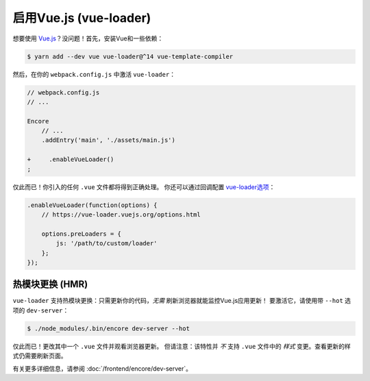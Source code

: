 启用Vue.js (vue-loader)
============================

想要使用 `Vue.js`_？没问题！首先，安装Vue和一些依赖：

.. code-block:: terminal

    $ yarn add --dev vue vue-loader@^14 vue-template-compiler

然后，在你的 ``webpack.config.js`` 中激活 ``vue-loader``：

.. code-block:: diff

    // webpack.config.js
    // ...

    Encore
        // ...
        .addEntry('main', './assets/main.js')

    +     .enableVueLoader()
    ;

仅此而已！你引入的任何 ``.vue`` 文件都将得到正确处理。
你还可以通过回调配置 `vue-loader选项`_：

.. code-block:: javascript

    .enableVueLoader(function(options) {
        // https://vue-loader.vuejs.org/options.html

        options.preLoaders = {
            js: '/path/to/custom/loader'
        };
    });

热模块更换 (HMR)
----------------------------

``vue-loader`` 支持热模块更换：只需更新你的代码，*无需* 刷新浏览器就能监控Vue.js应用更新！
要激活它，请使用带 ``--hot`` 选项的 ``dev-server``：

.. code-block:: terminal

    $ ./node_modules/.bin/encore dev-server --hot

仅此而已！更改其中一个 ``.vue`` 文件并观看浏览器更新。
但请注意：该特性并 *不* 支持 ``.vue`` 文件中的 *样式* 变更。查看更新的样式仍需要刷新页面。

有关更多详细信息，请参阅 :doc:`/frontend/encore/dev-server`。

.. _`babel-preset-react`: https://babeljs.io/docs/plugins/preset-react/
.. _`Vue.js`: https://vuejs.org/
.. _`vue-loader选项`: https://vue-loader.vuejs.org/options.html

